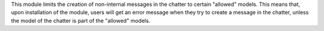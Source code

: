 This module limits the creation of non-internal messages in the chatter to certain "allowed" models.
This means that, upon installation of the module, users will get an error message when they try to create
a message in the chatter, unless the model of the chatter is part of the "allowed" models.
